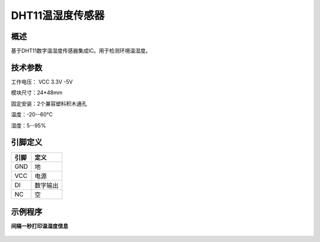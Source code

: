 DHT11温湿度传感器
===================

.. figure:: /static/图片/DHT11温湿度.png
	:width: 55%
	:align: center

概述
--------------------
基于DHT11数字温湿度传感器集成IC。用于检测环境温湿度。


技术参数
-------------------

工作电压： VCC 3.3V -5V

模块尺寸：24*48mm

固定安装：2个兼容塑料积木通孔

温度：-20--60℃

湿度：5--95%


引脚定义
-------------------

=====  ======== 
引脚    定义   
=====  ========  
GND    地  
VCC    电源  
DI     数字输出
NC     空
=====  ======== 



示例程序
-------------------

**间隔一秒打印温湿度信息**

.. figure:: /static/examples/dht.png
	:width: 100%
	:align: center

